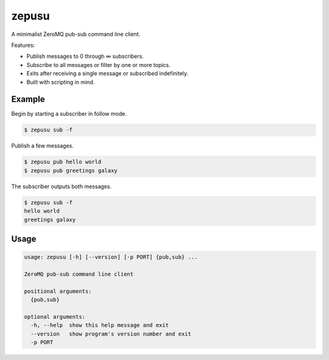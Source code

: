zepusu
======

A minimalist ZeroMQ pub-sub command line client.

Features:

* Publish messages to 0 through ∞ subscribers.
* Subscribe to all messages or filter by one or more topics.
* Exits after receiving a single message or subscribed indefinitely.
* Built with scripting in mind.


Example
-------

Begin by starting a subscriber in follow mode.

.. code::

    $ zepusu sub -f


Publish a few messages.

.. code::

    $ zepusu pub hello world
    $ zepusu pub greetings galaxy

The subscriber outputs both messages.

.. code::

    $ zepusu sub -f
    hello world
    greetings galaxy


Usage
-----

.. code:: shell

    usage: zepusu [-h] [--version] [-p PORT] {pub,sub} ...

    ZeroMQ pub-sub command line client

    positional arguments:
      {pub,sub}

    optional arguments:
      -h, --help  show this help message and exit
      --version   show program's version number and exit
      -p PORT
